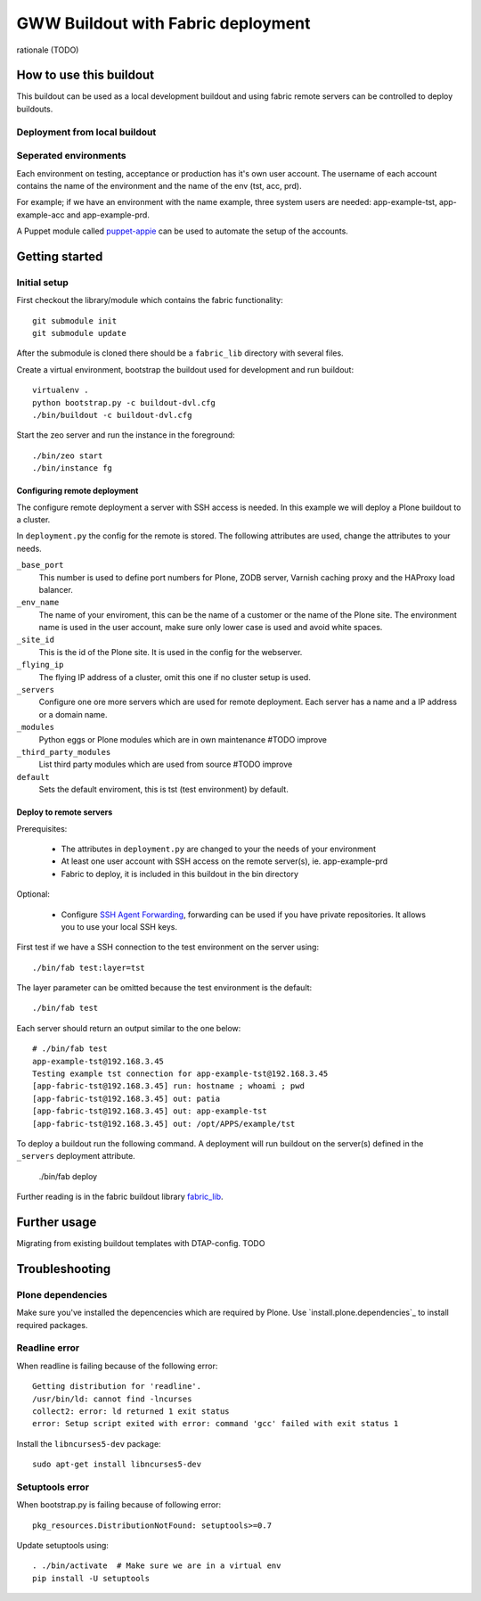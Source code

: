 ===================================
GWW Buildout with Fabric deployment
===================================

rationale (TODO)

How to use this buildout
------------------------
This buildout can be used as a local development buildout and using
fabric remote servers can be controlled to deploy buildouts.


Deployment from local buildout
^^^^^^^^^^^^^^^^^^^^^^^^^^^^^^

Seperated environments
^^^^^^^^^^^^^^^^^^^^^^
Each environment on testing, acceptance or production has it's own user
account. The username of each account contains the name of the environment
and the name of the env (tst, acc, prd).

For example; if we have an environment with the name example, three system
users are needed: app-example-tst, app-example-acc and app-example-prd.

A Puppet module called `puppet-appie`_ can be used to automate the setup of
the accounts.

.. _`puppet-appie`: https://github.com/Goldmund-Wyldebeast-Wunderliebe/puppet-appie

Getting started
---------------

Initial setup
^^^^^^^^^^^^^
First checkout the library/module which contains the fabric functionality::

    git submodule init
    git submodule update

After the submodule is cloned there should be a ``fabric_lib`` directory with
several files.

Create a virtual environment, bootstrap the buildout used for development
and run buildout::

    virtualenv .
    python bootstrap.py -c buildout-dvl.cfg
    ./bin/buildout -c buildout-dvl.cfg

Start the zeo server and run the instance in the foreground::

    ./bin/zeo start
    ./bin/instance fg

Configuring remote deployment
~~~~~~~~~~~~~~~~~~~~~~~~~~~~~

The configure remote deployment a server with SSH access is needed. In this
example we will deploy a Plone buildout to a cluster.

In ``deployment.py`` the config for the remote is stored. The following
attributes are used, change the attributes to your needs.

``_base_port``
    This number is used to define port numbers for Plone, ZODB server, Varnish
    caching proxy and the HAProxy load balancer.

``_env_name``
    The name of your enviroment, this can be the name of a customer or the
    name of the Plone site. The environment name is used in the user account,
    make sure only lower case is used and avoid white spaces.

``_site_id``
    This is the id of the Plone site. It is used in the config for the webserver.

``_flying_ip``
    The flying IP address of a cluster, omit this one if no cluster setup is used.

``_servers``
    Configure one ore more servers which are used for remote deployment. Each
    server has a name and a IP address or a domain name.

``_modules``
    Python eggs or Plone modules which are in own maintenance #TODO improve

``_third_party_modules``
    List third party modules which are used from source #TODO improve

``default``
    Sets the default enviroment, this is tst (test environment) by default.

Deploy to remote servers
~~~~~~~~~~~~~~~~~~~~~~~~

Prerequisites:

 * The attributes in ``deployment.py`` are changed to your the needs of your environment
 * At least one user account with SSH access on the remote server(s), ie. app-example-prd
 * Fabric to deploy, it is included in this buildout in the bin directory

Optional:

 * Configure `SSH Agent Forwarding`_, forwarding can be used if you have private
   repositories. It allows you to use your local SSH keys.

First test if we have a SSH connection to the test environment on the server using::

    ./bin/fab test:layer=tst

The layer parameter can be omitted because the test environment is the default::

    ./bin/fab test

Each server should return an output similar to the one below::

    # ./bin/fab test
    app-example-tst@192.168.3.45
    Testing example tst connection for app-example-tst@192.168.3.45
    [app-fabric-tst@192.168.3.45] run: hostname ; whoami ; pwd
    [app-fabric-tst@192.168.3.45] out: patia
    [app-fabric-tst@192.168.3.45] out: app-example-tst
    [app-fabric-tst@192.168.3.45] out: /opt/APPS/example/tst

To deploy a buildout run the following command. A deployment will run buildout on
the server(s) defined in the ``_servers`` deployment attribute.

    ./bin/fab deploy

Further reading is in the fabric buildout library `fabric_lib`_.

.. _`SSH Agent Forwarding`: https://developer.github.com/guides/using-ssh-agent-forwarding/
.. _`fabric_lib`: https://github.com/Goldmund-Wyldebeast-Wunderliebe/gww.buildout-fabric

Further usage
-------------

Migrating from existing buildout templates with DTAP-config. TODO

Troubleshooting
---------------

Plone dependencies
^^^^^^^^^^^^^^^^^^

Make sure you've installed the depencencies which are required by Plone.
Use `install.plone.dependencies`_ to install required packages.

 .. _`https://github.com/collective/install.plone.dependencies`: `install.plone.dependencies`_

Readline error
^^^^^^^^^^^^^^

When readline is failing because of the following error::

    Getting distribution for 'readline'.
    /usr/bin/ld: cannot find -lncurses
    collect2: error: ld returned 1 exit status
    error: Setup script exited with error: command 'gcc' failed with exit status 1

Install the ``libncurses5-dev`` package::

    sudo apt-get install libncurses5-dev

Setuptools error
^^^^^^^^^^^^^^^^

When bootstrap.py is failing because of following error::

    pkg_resources.DistributionNotFound: setuptools>=0.7

Update setuptools using::

    . ./bin/activate  # Make sure we are in a virtual env
    pip install -U setuptools
